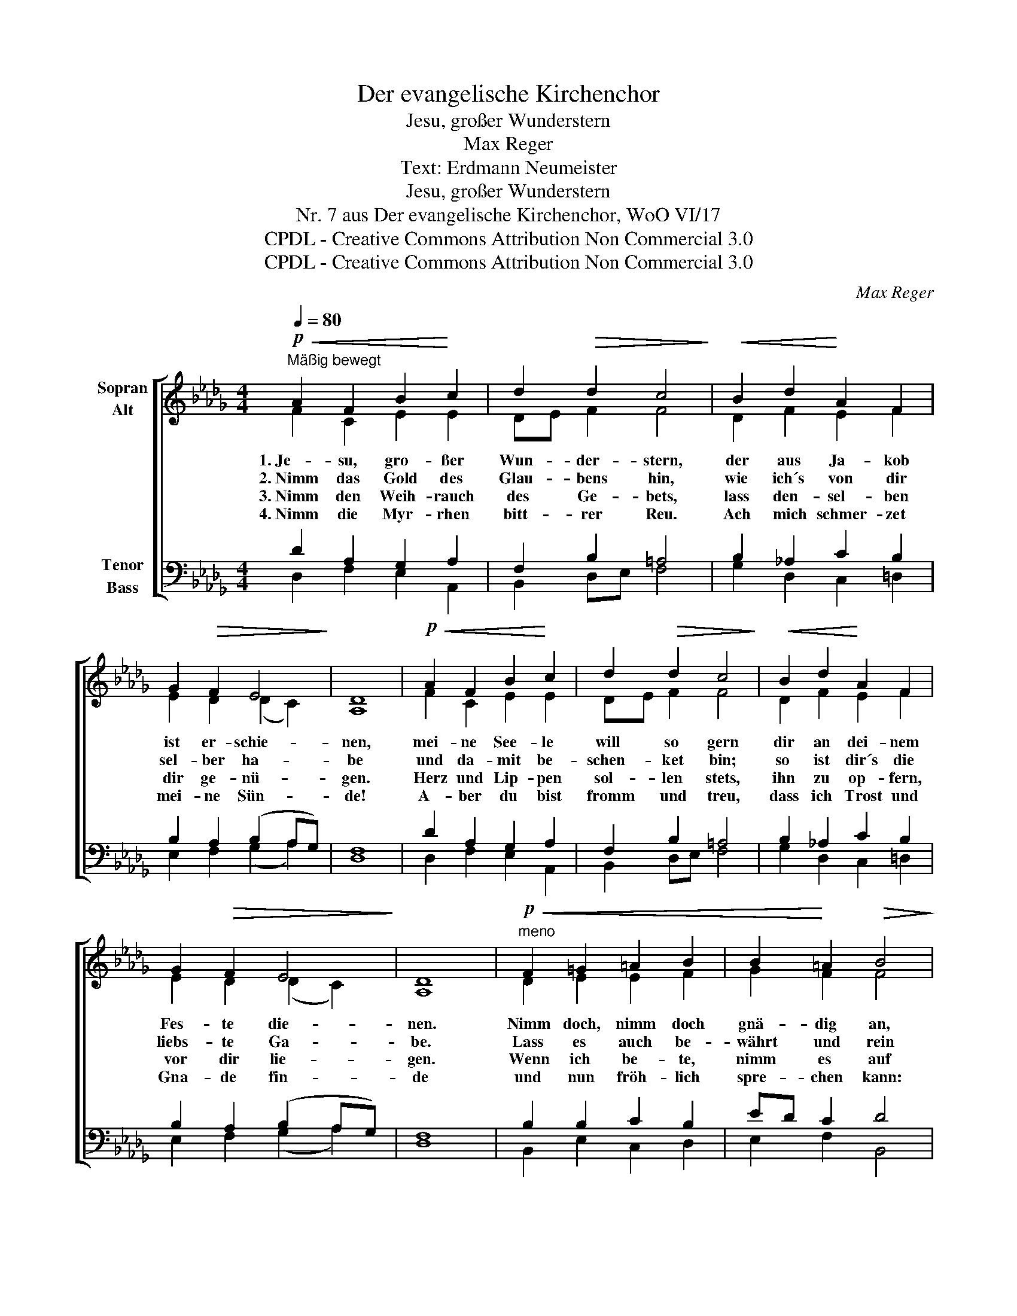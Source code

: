 X:1
T:Der evangelische Kirchenchor
T:Jesu, großer Wunderstern
T:Max Reger
T:Text: Erdmann Neumeister
T:Jesu, großer Wunderstern
T:Nr. 7 aus Der evangelische Kirchenchor, WoO VI/17 
T:CPDL - Creative Commons Attribution Non Commercial 3.0
T:CPDL - Creative Commons Attribution Non Commercial 3.0
C:Max Reger
Z:Erdmann Neumeister
Z:CPDL - Creative Commons Attribution Non Commercial 3.0
%%score [ ( 1 2 ) ( 3 4 ) ]
L:1/8
Q:1/4=80
M:4/4
K:Db
V:1 treble nm="Sopran\nAlt"
V:2 treble 
V:3 bass nm="Tenor\nBass"
V:4 bass 
V:1
!p!"^Mäßig bewegt"!<(! A2 F2 B2!<)! c2 | d2!>(! d2 c4!>)! |!<(! B2 d2!<)! A2 F2 | %3
w: 1.~Je- su, gro- ßer|Wun- der- stern,|der aus Ja- kob|
w: 2.~Nimm das Gold des|Glau- bens hin,|wie ich´s von dir|
w: 3.~Nimm den Weih- rauch|des Ge- bets,|lass den- sel- ben|
w: 4.~Nimm die Myr- rhen|bitt- rer Reu.|Ach mich schmer- zet|
 G2!>(! F2 E4!>)! | D8 |!p!!<(! A2 F2 B2!<)! c2 | d2!>(! d2 c4!>)! |!<(! B2 d2!<)! A2 F2 | %8
w: ist er- schie-|nen,|mei- ne See- le|will so gern|dir an dei- nem|
w: sel- ber ha-|be|und da- mit be-|schen- ket bin;|so ist dir´s die|
w: dir ge- nü-|gen.|Herz und Lip- pen|sol- len stets,|ihn zu op- fern,|
w: mei- ne Sün-|de!|A- ber du bist|fromm und treu,|dass ich Trost und|
 G2!>(! F2 E4!>)! | D8 |"^meno"!p!!<(! F2 =G2 =A2 B2 | B2!<)! =A2!>(! B4!>)! | %12
w: Fes- te die-|nen.|Nimm doch, nimm doch|gnä- dig an,|
w: liebs- te Ga-|be.|Lass es auch be-|währt und rein|
w: vor dir lie-|gen.|Wenn ich be- te,|nimm es auf|
w: Gna- de fin-|de|und nun fröh- lich|spre- chen kann:|
!p!!<(! d2 e2!<)! f2 f2 |[Q:1/4=72]"^poco rit."!>(! e2 e2!>)!!pp! !fermata!d4 |] %14
w: was ich Ar- mer|schen- ken kann.|
w: in der Glut des|Kreu- zes sein.|
w: und sprich Ja und|A- men drauf.|
w: Je- sus nimmt mein|Op- fer an.|
V:2
 F2 C2 E2 E2 | DE F2 F4 | D2 F2 E2 F2 | E2 D2 (D2 C2) | A,8 | F2 C2 E2 E2 | DE F2 F4 | %7
 D2 F2 E2 F2 | E2 D2 (D2 C2) | A,8 | D2 E2 E2 F2 | G2 F2 F4 | G2 G2 FG A2 | B2 AG F4 |] %14
V:3
 D2 A,2 G,2 A,2 | F,2 B,2 =A,4 | B,2 _A,2 C2 B,2 | B,2 A,2 (B,2 A,G,) | F,8 | D2 A,2 G,2 A,2 | %6
 F,2 B,2 =A,4 | B,2 _A,2 C2 B,2 | B,2 A,2 (B,2 A,G,) | F,8 | B,2 B,2 C2 B,2 | ED C2 D4 | %12
 B,2 C2 D2 D2 | D2 C2 D4 |] %14
V:4
 D,2 F,2 E,2 A,,2 | B,,2 D,E, F,4 | G,2 D,2 C,2 =D,2 | E,2 F,2 (G,2 A,2) | D,8 | D,2 F,2 E,2 A,,2 | %6
 B,,2 D,E, F,4 | G,2 D,2 C,2 =D,2 | E,2 F,2 (G,2 A,2) | D,8 | B,,2 E,2 C,2 D,2 | E,2 F,2 B,,4 | %12
 G,F, E,2 D,E, F,2 | G,2 A,2 !fermata![D,A,]4 |] %14

